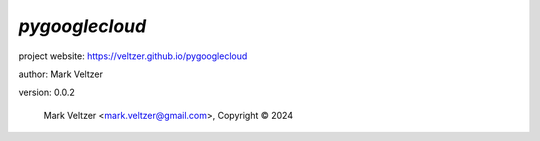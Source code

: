 ===============
*pygooglecloud*
===============

.. image:: https://img.shields.io/pypi/v/pygooglecloud

.. image:: https://img.shields.io/github/license/veltzer/pygooglecloud

.. image:: https://img.shields.io/badge/code%20style-black-000000.svg

project website: https://veltzer.github.io/pygooglecloud

author: Mark Veltzer

version: 0.0.2

	Mark Veltzer <mark.veltzer@gmail.com>, Copyright © 2024
